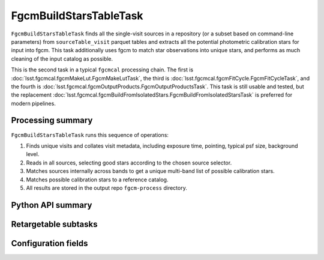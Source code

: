 .. lsst-task-topic:: lsst.fgcmcal.fgcmBuildStarsTable.FgcmBuildStarsTableTask

#######################
FgcmBuildStarsTableTask
#######################

``FgcmBuildStarsTableTask`` finds all the single-visit sources in a repository (or a subset based on command-line parameters) from ``sourceTable_visit`` parquet tables and extracts all the potential photometric calibration stars for input into fgcm.
This task additionally uses fgcm to match star observations into unique stars, and performs as much cleaning of the input catalog as possible.

This is the second task in a typical ``fgcmcal`` processing chain.
The first is :doc:`lsst.fgcmcal.fgcmMakeLut.FgcmMakeLutTask`, the third is :doc:`lsst.fgcmcal.fgcmFitCycle.FgcmFitCycleTask`, and the fourth is :doc:`lsst.fgcmcal.fgcmOutputProducts.FgcmOutputProductsTask`.
This task is still usable and tested, but the replacement :doc:`lsst.fgcmcal.fgcmBuildFromIsolatedStars.FgcmBuildFromIsolatedStarsTask` is preferred for modern pipelines.

.. _lsst.fgcmcal.fgcmBuildStars.FgcmBuildStarsTableTask-summary:

Processing summary
==================

``FgcmBuildStarsTableTask`` runs this sequence of operations:

#. Finds unique visits and collates visit metadata, including exposure time, pointing, typical psf size, background level.

#. Reads in all sources, selecting good stars according to the chosen source selector.

#. Matches sources internally across bands to get a unique multi-band list of possible calibration stars.

#. Matches possible calibration stars to a reference catalog.

#. All results are stored in the output repo ``fgcm-process`` directory.

.. _lsst.fgcmcal.fgcmBuildStarsTable.FgcmBuildStarsTableTask-api:

Python API summary
==================

.. lsst-task-api-summary:: lsst.fgcmcal.fgcmBuildStarsTable.FgcmBuildStarsTableTask

.. _lsst.fgcmcal.fgcmBuildStarsTable.FgcmBuildStarsTableTask-subtasks:

Retargetable subtasks
=====================

.. lsst-task-config-subtasks:: lsst.fgcmcal.fgcmBuildStarsTable.FgcmBuildStarsTableTask

.. _lsst.fgcmcal.fgcmBuildStarsTable.FgcmBuildStarsTableTask-configs:

Configuration fields
====================

.. lsst-task-config-fields:: lsst.fgcmcal.fgcmBuildStarsTable.FgcmBuildStarsTableTask

.. _lsst.fgcmcal.fgcmBuildStarsTable.FgcmBuildStarsTableTask-examples:
